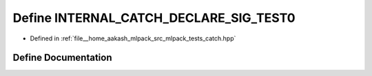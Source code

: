 .. _exhale_define_catch_8hpp_1a4f7507c7b536901dbb97dea59df86078:

Define INTERNAL_CATCH_DECLARE_SIG_TEST0
=======================================

- Defined in :ref:`file__home_aakash_mlpack_src_mlpack_tests_catch.hpp`


Define Documentation
--------------------


.. doxygendefine:: INTERNAL_CATCH_DECLARE_SIG_TEST0
